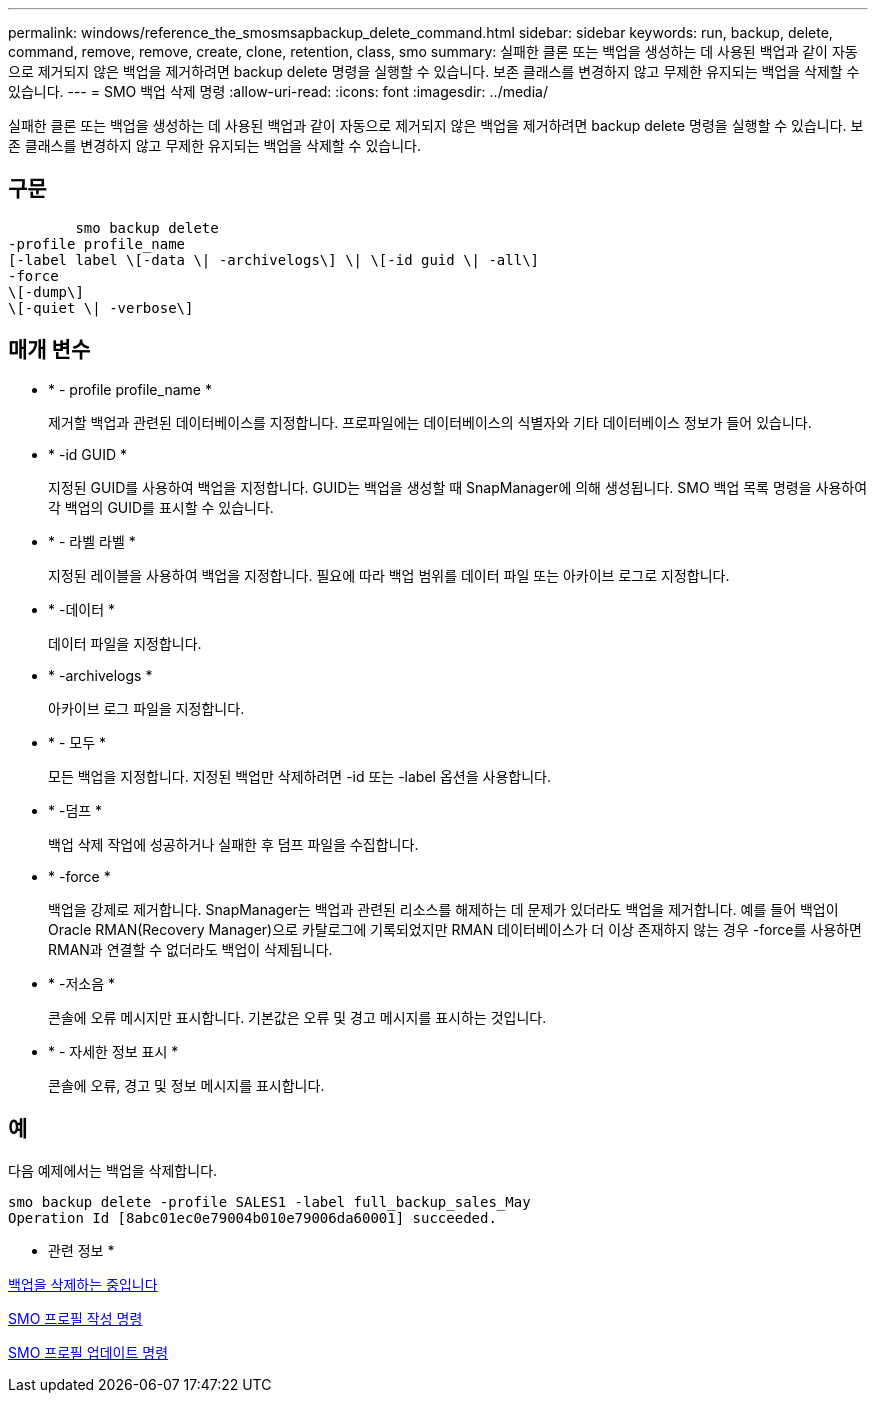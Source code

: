 ---
permalink: windows/reference_the_smosmsapbackup_delete_command.html 
sidebar: sidebar 
keywords: run, backup, delete, command, remove, remove, create, clone, retention, class, smo 
summary: 실패한 클론 또는 백업을 생성하는 데 사용된 백업과 같이 자동으로 제거되지 않은 백업을 제거하려면 backup delete 명령을 실행할 수 있습니다. 보존 클래스를 변경하지 않고 무제한 유지되는 백업을 삭제할 수 있습니다. 
---
= SMO 백업 삭제 명령
:allow-uri-read: 
:icons: font
:imagesdir: ../media/


[role="lead"]
실패한 클론 또는 백업을 생성하는 데 사용된 백업과 같이 자동으로 제거되지 않은 백업을 제거하려면 backup delete 명령을 실행할 수 있습니다. 보존 클래스를 변경하지 않고 무제한 유지되는 백업을 삭제할 수 있습니다.



== 구문

[listing]
----

        smo backup delete
-profile profile_name
[-label label \[-data \| -archivelogs\] \| \[-id guid \| -all\]
-force
\[-dump\]
\[-quiet \| -verbose\]
----


== 매개 변수

* * - profile profile_name *
+
제거할 백업과 관련된 데이터베이스를 지정합니다. 프로파일에는 데이터베이스의 식별자와 기타 데이터베이스 정보가 들어 있습니다.

* * -id GUID *
+
지정된 GUID를 사용하여 백업을 지정합니다. GUID는 백업을 생성할 때 SnapManager에 의해 생성됩니다. SMO 백업 목록 명령을 사용하여 각 백업의 GUID를 표시할 수 있습니다.

* * - 라벨 라벨 *
+
지정된 레이블을 사용하여 백업을 지정합니다. 필요에 따라 백업 범위를 데이터 파일 또는 아카이브 로그로 지정합니다.

* * -데이터 *
+
데이터 파일을 지정합니다.

* * -archivelogs *
+
아카이브 로그 파일을 지정합니다.

* * - 모두 *
+
모든 백업을 지정합니다. 지정된 백업만 삭제하려면 -id 또는 -label 옵션을 사용합니다.

* * -덤프 *
+
백업 삭제 작업에 성공하거나 실패한 후 덤프 파일을 수집합니다.

* * -force *
+
백업을 강제로 제거합니다. SnapManager는 백업과 관련된 리소스를 해제하는 데 문제가 있더라도 백업을 제거합니다. 예를 들어 백업이 Oracle RMAN(Recovery Manager)으로 카탈로그에 기록되었지만 RMAN 데이터베이스가 더 이상 존재하지 않는 경우 -force를 사용하면 RMAN과 연결할 수 없더라도 백업이 삭제됩니다.

* * -저소음 *
+
콘솔에 오류 메시지만 표시합니다. 기본값은 오류 및 경고 메시지를 표시하는 것입니다.

* * - 자세한 정보 표시 *
+
콘솔에 오류, 경고 및 정보 메시지를 표시합니다.





== 예

다음 예제에서는 백업을 삭제합니다.

[listing]
----
smo backup delete -profile SALES1 -label full_backup_sales_May
Operation Id [8abc01ec0e79004b010e79006da60001] succeeded.
----
* 관련 정보 *

xref:task_deleting_backups.adoc[백업을 삭제하는 중입니다]

xref:reference_the_smosmsapprofile_create_command.adoc[SMO 프로필 작성 명령]

xref:reference_the_smosmsapprofile_update_command.adoc[SMO 프로필 업데이트 명령]
